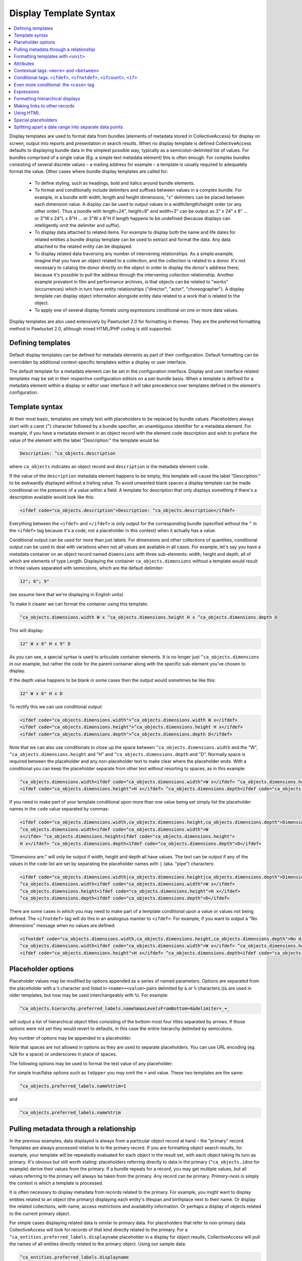 .. _display_templates:

Display Template Syntax
=======================

.. contents::
   :local:
   
Display templates are used to format data from bundles (elements of metadata stored in CollectiveAccess) for display on screen, output into reports and presentation in search results. When no display template is defined CollectiveAccess defaults to displaying bundle data in the simplest possible way, typically as a semicolon-delimited list of values. For bundles comprised of a single value (Eg. a simple text metadata element) this is often enough. For complex bundles consisting of several discrete values – a mailing address for example – a template is usually required to adequately format the value. Other cases where bundle display templates are called for:

    - To define styling, such as headings, bold and italics around bundle elements.
    - To format and conditionally include delimiters and suffixes between values in a complex bundle. For example, in a bundle with width, length and height dimensions, "x" delimiters can be placed between each dimension value. A display can be used to output values in a width/length/height order (or any other order). Thus a bundle with length=24", height=8" and width=3" can be output as 3" x 24" x 8" ... or 3"W x 24"L x 8"H ... or 3"W x 8"H if length happens to be undefined (because displays can intelligently omit the delimiter and suffix).
    - To display data attached to related items. For example to display both the name and life dates for related entities a bundle display template can be used to extract and format the data. Any data attached to the related entity can be displayed.
    - To display related data traversing any number of intervening relationships. As a simple example, imagine that you have an object related to a collection, and the collection is related to a donor. It's not necessary to catalog the donor directly on the object in order to display the donor's address there, because it's possible to pull the address through the intervening collection relationship. Another example prevalent in film and performance archives, is that objects can be related to "works" (occurrences) which in turn have entity relationships ("director", "actor", "choreographer"). A display template can display object information alongside entity data related to a work that is related to the object.
    - To apply one of several display formats using expressions conditional on one or more data values.

Display templates are also used extensively by Pawtucket 2.0 for formatting in themes. They are the preferred formatting method in Pawtucket 2.0, although mixed HTML/PHP coding is still supported.

Defining templates
^^^^^^^^^^^^^^^^^^
Default display templates can be defined for metadata elements as part of their configuration. Default formatting can be overridden by additional context-specific templates within a display or user interface.

The default template for a metadata element can be set in the configuration interface. Display and user interface related templates may be set in their respective configuration editors on a per-bundle basis. When a template is defined for a metadata element within a display or editor user interface it will take precedence over templates defined in the element's configuration.

Template syntax
^^^^^^^^^^^^^^^
At their most basic, templates are simply text with placeholders to be replaced by bundle values. Placeholders always start with a caret (``^``) character followed by a bundle specifier, an unambiguous identifier for a metadata element. For example, if you have a metadata element in an object record with the element code description and wish to preface the value of the element with the label "Description:" the template would be:

.. code-block:: text

    Description: ^ca_objects.description

where ``ca_objects`` indicates an object record and ``description`` is the metadata element code.

If the value of the ``description`` metadata element happens to be empty, this template will cause the label "Description:" to be awkwardly displayed without a trailing value. To avoid unwanted blank spaces a display template can be made conditional on the presence of a value within a field. A template for description that only displays something if there's a description available would look like this:

.. code-block:: text

    <ifdef code="ca_objects.description">Description: ^ca_objects.description</ifdef>

Everything between the ``<ifdef>`` and ``</ifdef>`` is only output for the corresponding bundle (specified without the ``^`` in the ``<ifdef>`` tag because it's a code, not a placeholder in this context) when it actually has a value.

Conditional output can be used for more than just labels. For dimensions and other collections of quantities, conditional output can be used to deal with variations when not all values are available in all cases. For example, let's say you have a metadata container on an object record named ``dimensions`` with three sub-elements: width, height and depth, all of which are elements of type Length. Displaying the container ``ca_objects.dimensions`` without a template would result in three values separated with semicolons, which are the default delimiter:

.. code-block:: text

    12"; 6"; 9"

(we assume here that we're displaying in English units)

To make it clearer we can format the container using this template:

.. code-block:: text

    ^ca_objects.dimensions.width W x ^ca_objects.dimensions.height H x ^ca_objects.dimensions.depth D

This will display:

.. code-block:: text

    12" W x 6" H x 9" D

As you can see, a special syntax is used to articulate container elements. It is no longer just ``^ca_objects.dimensions`` in our example, but rather the code for the parent container along with the specific sub-element you've chosen to display.

If the depth value happens to be blank in some cases then the output would sometimes be like this:

.. code-block:: text

    12" W x 6" H x D

To rectify this we can use conditional output:

.. code-block:: none

    <ifdef code="ca_objects.dimensions.width">^ca_objects.dimensions.width W x</ifdef>
    <ifdef code="ca_objects.dimensions.height">^ca_objects.dimensions.height H x</ifdef>
    <ifdef code="ca_objects.dimensions.depth">^ca_objects.dimensions.depth D</ifdef>

Note that we can also use conditionals to close up the space between ``^ca_objects.dimensions.width`` and the "W",
``^ca_objects.dimensions.height`` and "H" and ``^ca_objects.dimensions.depth`` and "D". Normally space is required between the placeholder and any non-placeholder text to make clear where the placeholder ends. With a conditional you can keep the placeholder separate from other text without resorting to spaces, as in this example:

.. code-block:: none

    ^ca_objects.dimensions.width<ifdef code="ca_objects.dimensions.width">W x</ifdef> ^ca_objects.dimensions.height
    <ifdef code="ca_objects.dimensions.height">H x</ifdef> ^ca_objects.dimensions.depth<ifdef code="ca_objects.dimensions.depth">D</ifdef>

If you need to make part of your template conditional upon more than one value being set simply list the placeholder names in the ``code`` value separated by commas:

.. code-block:: none

    <ifdef code="ca_objects.dimensions.width,ca_objects.dimensions.height,ca_objects.dimensions.depth">Dimensions are: </ifdef>
    ^ca_objects.dimensions.width<ifdef code="ca_objects.dimensions.width">W
    x</ifde> ^ca_objects.dimensions.height<ifdef code="ca_objects.dimensions.height">
    H x</ifdef> ^ca_objects.dimensions.depth<ifdef code="ca_objects.dimensions.depth">D</ifdef>

"Dimensions are:" will only be output if width, height and depth all have values. The text can be output if any of the values in the ``code`` list are set by separating the placeholder names with ``|`` (aka. "pipe") characters:

.. code-block:: none

    <ifdef code="ca_objects.dimensions.width|ca_objects.dimensions.height|ca_objects.dimensions.depth">Dimensions are: </ifdef>
    ^ca_objects.dimensions.width<ifdef code="ca_objects.dimensions.width">W x</ifdef>
    ^ca_objects.dimensions.height<ifdef code="ca_objects.dimensions.height">H x</ifdef>
    ^ca_objects.dimensions.depth<ifdef code="ca_objects.dimensions.depth">D</ifdef>

There are some cases in which you may need to make part of a template conditional upon a value or values not being defined. The ``<ifnotdef>`` tag will do this in an analogous manner to ``<ifdef>``. For example, if you want to output a "No dimensions" message when no values are defined:

.. code-block:: none

    <ifnotdef code="ca_objects.dimensions.width,ca_objects.dimensions.height,ca_objects.dimensions.depth">No dimensions are set</ifnotdef>
    ^ca_objects.dimensions.width<ifdef code="ca_objects.dimensions.width">W x</ifdef> ^ca_objects.dimensions.height
    <ifdef code="ca_objects.dimensions.height">H x</ifdef> ^ca_objects.dimensions.depth<ifdef code="ca_objects.dimensions.depth">D</ifdef>

Placeholder options
^^^^^^^^^^^^^^^^^^^
Placeholder values may be modified by options appended as a series of named parameters. Options are separated from the placeholder with a ``%`` character and listed in ``<name>=<value>`` pairs delimited by ``&`` or ``%`` characters.((``&`` are used in older templates, but now may be used interchangeably with ``%``). For example:

.. code-block:: text

    ^ca_objects.hierarchy.preferred_labels.name%maxLevelsFromBottom=4&delimiter=_➜_

will output a list of hierarchical object titles consisting of the bottom-most four titles separated by arrows. If those options were not set they would revert to defaults, in this case the entire hierarchy delimited by semicolons.

Any number of options may be appended to a placeholder.

Note that spaces are not allowed in options as they are used to separate placeholders. You can use URL encoding (eg. ``%20`` for a space) or underscores in place of spaces.

The following options may be used to format the text value of any placeholder:

.. csv-table::
   :widths: 25, 75
   :header-rows: 1
   :file: placeholder_options.csv

For simple true/false options such as ``toUpper`` you may omit the ``=`` and value. These two templates are the same:

.. code-block:: text

    ^ca_objects.preferred_labels.name%trim=1

and

.. code-block:: text

    ^ca_objects.preferred_labels.name%trim

Pulling metadata through a relationship
^^^^^^^^^^^^^^^^^^^^^^^^^^^^^^^^^^^^^^^

In the previous examples, data displayed is always from a particular object record at hand – the "primary" record. Templates are always processed relative to to the primary record. If you are formatting object search results, for example, your template will be repeatedly evaluated for each object in the result set, with each object taking its turn as primary. It's obvious but still worth stating: placeholders referring directly to data in the primary (``^ca_objects.idno`` for example) derive their values from the primary. If a bundle repeats for a record, you may get multiple values, but all values referring to the primary will always be taken from the primary. Any record can be primary. *Primary-ness* is simply the context is which a template is processed.

It is often necessary to display metadata from records related to the primary. For example, you might want to display entities related to an object (the primary) displaying each entity's lifespan and birthplace next to their name. Or display the related collections, with name, access restrictions and availability information. Or perhaps a display of objects related to the current primary object.

For simple cases displaying related data is similar to primary data. For placeholders that refer to non-primary data CollectiveAccess will look for records of that kind directly related to the primary. For a ``^ca_entities.preferred_labels.displayname`` placeholder in a display for object results, CollectiveAccess will pull the names of all entities directly related to the primary object. Using our sample data:

.. code-block:: text

    ^ca_entities.preferred_labels.displayname

will result in a list of display names for related entities, separated by semicolons (the default delimiter):

.. code-block:: text

    George Tilyou; Elmer Dundy

To pull data from related records of the same kind as the primary (Ex. objects related to an object) add "related" to the bundle specifier:

.. code-block:: text

    ^ca_objects.related.preferred_labels.displayname

With our sample data this will result in the title of the object related to the primary being returned. You can include "related" in specifiers for any kind of related record but it is only required when things would otherwise be ambiguous without it.

You may pull any data in the related entity records using similarly constructed placeholders. For example, this template:

.. code-block:: text

    ^ca_entities.preferred_labels.displayname (Life dates: ^ca_entities.life_span)

will return

.. code-block:: text

    George Tilyou; Elmer Dundy; (Life dates: 1865 - 1914; 1862 - 1907)

Each placeholder is evaluated separately and a list of values returned in its place. To format several related data elements in a block, as well as to display indirectly related data (such as the related entity's birthplaces), set custom delimiters and other options a new template directive, the ``<unit>`` tag, is needed.

Formatting templates with ``<unit>``
^^^^^^^^^^^^^^^^^^^^^^^^^^^^^^^^^^^^^^^^
``<unit>`` tags allow you to break your templates into sub-templates that are evaluated independently and then reassembled for final output. Using the ``<unit>`` ``relativeTo`` attribute, the primary record of the template may be transformed into one or more related records, repeating values from the primary (e.g. values in a repeating container) or a set of hierarchical values, and the sub-template evaluated for each.

``<unit>`` and ``relativeTo`` enable a host of useful (and often complex) formatting transformations:

- When a record has repeating containers. Say you have a repeating address container on an entity record to accommodate multiple address changes. If you format your display template without specifying that each instance of the container needs to be displayed as a unit the result will be a single address in return, no matter how many addresses are entered, and each placeholder will contain the values for all of the addresses - a nonsensical way to display an address list. Wrapping the address portion of the template in ``<unit>`` tags and specifying that it be evaluated relative to the repeating address element, rather than the primary record itself, will force the template contained within to be evaluated once per repeating address value, resulting in an independently formatted value for each address. Ex.

   .. code-block:: none

     <unit relativeTo="ca_entities.address">
    ^ca_entities.address.street_address<br/>^ca_entities.address.city, ^ca_entities.address.state ^ca_entities.address.zip_code<br/>
     </unit>


  The ``relativeTo`` option in the ``<unit>`` tag forces the sub-template to be evaluated once per address value in the primary record.

- When you need to present more than one data element from related records side-by-side. In the previous section we saw how different placeholders referencing the same related records always return separate lists, one per placeholder. When displayed side-by-side the result is a series of lists rather than the discrete blocks of output for each related item that are more typically desired. ``<unit>`` tags make it possible to define sub-templates that are evaluated repeatedly, as many times as there are related records. Our example in the previous section reformatted with ``<unit>`` tags like this:

   .. code-block:: text

    <unit relativeTo="ca_entities">^ca_entities.preferred_labels.displayname (Life dates: ^ca_entities.life_span)</unit>

  results in this output:

   .. code-block:: text

    George Tilyou (Life dates: 1865 - 1914); Elmer Dundy (Life dates: 1862 - 1907)

  Here the ``relativeTo`` option in the ``<unit>`` tag shifts the primary record to be each related entity in turn, in the sub-template defined by the ``<unit>`` only.

- When you need to set display options for part of a template. ``<unit>`` tags provide options to modify output for sub-templates. You can set the delimiter for repeating values using the delimiter option, or restrict the related items displayed by relationship type or related item type using restrictToRelationshipTypes and restrictToTypes respectively (or their counterparts excludeRelationshipTypes and excludeTypes). (You can also set options on individual placeholders, but declaring options on ``<unit>`` tags is usually more convenient and always more readable). Ex.

   .. code-block:: none

    <unit relativeTo="ca_entities" restrictToRelationshipTypes="actor, director, producer">
    ^ca_entities.preferred_labels.displayname (Life dates: ^ca_entities.life_span)
    </unit>

- When you need to display metadata relating to hierarchical records. Without the ``<unit>`` tag, there's no way to individually list child records and accompanying metadata in a display. With the ``<unit>`` tag you can display parent and/or child records and hierarchical paths as discrete, complex units, by making the unit ``relativeTo`` the hierarchical record set. Ex.

   .. code-block:: text

    <unit relativeTo="ca_list_items.hierarchy"><p>^ca_list_items.preferred_labels.name_plural (ca_list_items.idno)</p></unit>

  Here the ``relativeTo`` option in the ``<unit>`` tag shifts the primary record to be each related list item in the hierarchy in turn, in the sub-template defined by the ``<unit>`` only.

- When you need to pull metadata through an indirect relationship. Without the ``<unit>`` tag only metadata from records directly related to the primary can be displayed in a template. In our sample data, this means only the entities related to the primary object can be displayed. The birthplace data related to each entity cannot. By using ``<unit>`` tags nested within one another and specifying the ``relativeTo`` option we can shift the primary record for a sub-template across any number of relationships. We might call this "Six Degrees of Kevin Bacon for CollectiveAccess" where A is related to B which is related to C. For example, if the primary is an object, and you need to display place data from entities related to objects (not places related directly to the object), the following template would do the job:

   .. code-block:: none

    Object is ^ca_objects.preferred_labels.name;
    Entities are: <unit relativeTo="ca_entities">^ca_entities.preferred_labels.displayname
    (Birthplace: <unit relativeTo="ca_places">^ca_places.preferred_labels.name</unit></unit>

  Each ``unit`` shifts the primary by one relational "jump." Nesting ``<units>`` allows shifts to accumulate because they are always evaluated relative to their context. Thus entities related to objects are grabbed, and then places related to those entities.

Attributes
^^^^^^^^^^^^

``<unit>`` tags may take any of the following attributes:

.. csv-table::
   :widths: 25, 25, 25, 25
   :header-rows: 1
   :file: unit_attributes.csv

The ``<unit>`` tag presents many opportunities for complex display formatting which are explained in more detail, along with examples, :ref:`here <template_unit>`.

You can limit the number of values returned from a ``<unit>`` operating on a repeating value using the start and limit unit attributes described previously. You can display text indicating how many values were not shown using the ``<whenunitomits>`` tag following a ``<unit>``. For example, to show the first 5 related entities and then a message with the total number:

.. code-block:: none

    <code>
    <unit relativeTo="ca_entities" delimiter=", " start="0" length="5">^ca_entities.preferred_labels.displayname</unit><whenunitomits> and ^omitcount more</whenunitomits>
    </code>

The ``^omitcount`` placeholder can be used within the ``<unit>`` or ``<whenunitomits>`` tag. The ``<whenunitomits>`` tag always refers to the number of values omitted in the ``<unit>`` before it in the template and will be suppressed when no values from the previous ``<unit>`` are hidden.

Contextual tags: ``<more>`` and ``<between>``
^^^^^^^^^^^^^^^^^^^^^^^^^^^^^^^^^^^^^^^^^^^^^^^

Templates using ``<ifdef>`` and ``<ifnotdef>`` can get long and unruly when they include many elements dependent on the state of multiple placeholders. To help make such templates more manageable two tags are available that control output based solely upon their position in a template, obviating the need for long lists of placeholder names.

The ``<more>`` tag will output content if any placeholders following it have a value. Thus this template:

.. code-block:: text

    ^ca_objects.description <more><br/>The source for this was: </more>^ca_objects.description_source

will output this (assuming both ``description`` and ``description_source`` are set to "A metal pan" and "1978 auction catalogue" respectively):

.. code-block:: none

    A metal pan
    The source for this was: 1978 auction catalogue

If ``description_source`` was empty the output would be:

.. code-block:: text

    A metal pan

The ``<between>`` tag will output content if any placeholders before it in the template and the placeholder directly following it in the template have values. This makes delimiting lists of values more compact than options using ``<ifdef>``:

.. code-block:: text

    ^ca_objects.dimensions.width <between>x</between> ^ca_objects.dimensions.height <between>x</between> ^depth

The output of this would be the defined dimensions with a single "x" delimiter between each pair.

Conditional tags: ``<ifdef>``, ``<ifnotdef>``, ``<ifcount>``, ``<if>``
^^^^^^^^^^^^^^^^^^^^^^^^^^^^^^^^^^^^^^^^^^^^^^^^^^^^^^^^^^^^^^^^^^^^^^^^^^
As mentioned earlier you can make display of portions of your template contingent upon specified conditions by surrounding part of the template with ``<ifdef>`` and ``<ifnotdef>`` tags. Both tags take a ``code`` attribute containing one or more bundle specifiers. If the value for the bundle is not empty ``<ifdef>`` will display the portion of the template it encloses. Conversely, if the value is empty ``<ifnotdef>`` will display the content it encloses.

For example:

.. code-block:: text

    Title: ^ca_objects.preferred_labels.name <ifdef code="ca_objects.description">Description: ^ca_objects.description</ifdef>

Note that the specifier in the ``code`` attribute is not a placeholder and therefore does not take a ``^`` prefix.

You can make ``ifdef`` and ``ifnotdef`` contingent upon more than one bundle by listing them in the ``code`` attribute separated by commas or pipes (``|``). When separated by commas, all of the bundles must be defined (``<ifdef>``) or not defined (``<ifnotdef>``) for the tag to display content. When separated by pipes, any of the bundles defined (``<ifdef>``) or not defined (``<ifnotdef>``) will cause the tag to display content.

The ``<ifcount>`` tag controls display of content based upon the number of values available from the bundle specifier in ``code``. It is useful when you wish to only show content when the number of values a bundle has is within a range. For example, if you wish to show a list of related entities only when there are between 2 and 5 relationships:

.. code-block:: text

    <ifcount code="ca_entities.related" min="2" max="5">Related entities: ^ca_entities.preferred_labels.displayname</ifcount>

You can show content whenever the count is greater than a number by omitting the ``max`` attribute:

.. code-block:: text

    <ifcount code="ca_entities.related" min="2">Related entities: ^ca_entities.preferred_labels.displayname</ifcount>

If the ``min`` attribute is omitted it is assumed to be zero.

To only show content when the count is a specific number set both ``min`` and ``max`` to the same number:

.. code-block:: text

    <ifcount code="ca_entities.related" min="1" max="1">Related entity: ^ca_entities.preferred_labels.displayname</ifcount>

The ``<if>`` tag provides maximum control by using :ref:`expressions <expressions>` to determine when content is displayed. For example, to output the display only if ``current`` is selected from the type drop-down in a repeating credit line container:

.. code-block:: none

    <unit relativeTo="ca_objects.credit_line"><if rule=\"^credit_type =~ /current/\">^ca_objects.credit_line.credit_text
    (^ca_objects.credit_line.credit_type)</if></unit>

The ``rule`` attribute must be set to a valid expression, which can use any valid placeholder available in the template, and must be enclosed in escaped (prepended ``\"``) quotes to ensure that it is evaluated correctly.

Both ``<ifcount>`` and ``<ifdef>`` include blank values in their evaluation. From version 1.7.9 blank values may suppressed by setting the optional ``omitBlanks`` to a non-zero value. This is often useful when formatting data for display.  If ``omitBlanks`` is set, ``<ifcount>`` will return the number of non-blank values; ``<ifdef>`` will evaluate as true only if the bundle has at least one non-blank value. Note that ``<if>`` does not support the ``omitBlanks`` option. You must filter blank values in the expression.

Even more conditional: the ``<case>`` tag
^^^^^^^^^^^^^^^^^^^^^^^^^^^^^^^^^^^^^^^^^^^
Sometimes you need to to choose from one of several templates based upon varying criteria. For instance, when listing entities related to an object you might want to vary the text before the list with respect to the number of entities being listed. There are ways to do this with display templates, but the cleanest way is with a ``<case>`` tag:

.. code-block:: none

    <case>
         <ifcount code="ca_entities.related" max="0">No related entities</ifcount>
         <ifcount code="ca_entities.related" min="1" max="1">Related entity: ^ca_entities.preferred_labels.name</ifcount>
         <ifcount code="ca_entities.related" min="2">Related entities: ^ca_entities.preferred_labels.name%delimiter=,_</ifcount>
    </case>

The ``<case>`` tag evaluates each ``<ifcount>`` tag in order and stops at the first one that results in output. You can include templates beginning with ``<ifdef>``, ``<ifnotdef>`` and ``<if>`` as well as ``<ifcount>``. If a ``<unit>`` tag is included as the last template in a ``<case>`` it will be used as the default in case no other template results in output.

Because ``<case>`` tags stop evaluating as soon as they find a template with output they are generally the best performing way to choose a template from a list of possibilities.

Expressions
^^^^^^^^^^^
It's also possible to output the result of :ref:`expressions <expressions>` as-is. A use case for this is making certain statistics about your metadata searchable. For instance, you could use :ref:`Prepopulate <prepopulate_config>` to always keep the current number of entity relationships for your objects in a hidden (but searchable and sortable) field.

Usage of the ``<expression>`` tag is simple: Anything inside the tag is treated as an :ref:`expression <expressions>`. You can use your typical caret-prefixed bundle placeholders and even ``<unit>`` tags. Unit tags get evaluated/replaced first when CollectiveAccess runs display templates, so you can use the result of a ``<unit>`` tag in your expression. Here are a few basic examples:

.. code-block:: text

    <expression>5 + 4</expression>
    <expression>length(^ca_objects.preferred_labels)</expression>

This one outputs related entity names and their string lengths:

.. code-block:: text

    <unit relativeTo="ca_entities">^ca_entities.preferred_labels, <expression>length(^ca_entities.preferred_labels)</expression></unit>

The following counts the number of entity relationships for the current record. We use a ``<unit>`` tag to generate the parameters for the ``sizeof`` function.

.. code-block:: text

    <expression>sizeof(<unit relativeTo="ca_entities" delimiter=",">^ca_entities.entity_id</unit>)</expression>

This one calculates the age of Alan Turing:

.. code-block:: text

    <expression>age("23 June 1912", "7 June 1954")</expression>

Formatting hierarchical displays
^^^^^^^^^^^^^^^^^^^^^^^^^^^^^^^^
Many types of records can be arranged hierarchically. To get some or all of the hierarchy for display use a hierarchical bundle specifier. This is just a normal specifier with a hierarchical modifier (``hierarchy``, ``parent``, ``children``) added.

For example, for an ``object`` primary, a ``^ca_objects.hierarchy.preferred_labels.name`` placeholder will return the names of all objects in the hierarchy from top to bottom. You'll probably want to set a delimiter between each item in the hierarchy. You can do so by adding a ``placeholder`` option: append a percent sign and ``delimiter=<my delimiter>`` to the bundle specifier, like so:

.. code-block:: text

    ^ca_objects.hierarchy.preferred_labels.name%delimiter=_➔_

When setting the delimiter, **underscores** are used in place of spaces. Spaces are used to delimit individual bundle specifiers, so you can't have the delimiter floating out past a space associated with the specifier. The underscores will be converted to spaces for display.

You can get more control over hierarchy displays using a ``<unit>`` set relative to a hierarchy. For our object primary:

.. code-block:: text

    <unit relativeTo="ca_objects.hierarchy">^ca_objects.preferred_labels.name (^ca_objects.idno)</unit>

will evaluate the ``<unit>`` for each record in the hierarchy in turn set to primary. Related data can be accessed as well, and additional ``<unit>``'s can be specified within.

The ``parent`` and ``children`` modifiers work similarly to ``hierarchy`` but return the immediate parent of a record or its immediate children respectively.

There are a number of placeholder options that can be used to modify how hierarchical data is displayed:

.. csv-table::
   :widths: 25, 75, 25
   :header-rows: 1
   :file: hierarchical_placeholders.csv

Making links to other records
^^^^^^^^^^^^^^^^^^^^^^^^^^^^^
The ``<l>`` tag may be used to create links within the template. The links will always point to the primary record. In Providence the link will lead to the *editing interface* for the record; in Pawtucket the link will be to the *detail display* for the record. It is possible to write plugins that override this behavior and create other sorts of links.

Any stretch of the template may be made into a link. For example, assuming the primary is an entity:

.. code-block:: none

    <l>^ca_entities.preferred_labels.displayname</l> <ifdef code="ca_entities.address.address1">(</ifdef>^ca_entities.address.address1
    <ifdef code="ca_entities.address.address1">)</ifdef>

Clicking on the entity name in Providence would take a cataloguer to the *editor* for the entity record; in Pawtucket it leads to the *detail* for the entity.

Links always point to the primary record. If you use ``<l>`` tags within a ``<unit>`` the links will be to the primary within the ``<unit>``.

Using HTML
^^^^^^^^^^
You can freely use HTML tags for formatting within your templates, so long you follow the rules and use well-formed markup. Be sure to close any tag you open. The special template tags such as ``<ifdef>`` count in terms of well-formedness even though they don't display. This, for instance, is not correct and will render unpredictably:

.. code-block:: none

    <l>^ca_occurrences.preferred_labels.names</l> <ifdef code="ca_occurrences.exhibit_date"><b>(Dates: </ifdef>^ca_occurrences.exhibit_date
    <ifdef code="ca_occurrences.exhibit_date">)</b></ifdef> ^ca_occurrences.description

Notice that the ``<b>`` tag in the first ``<ifdef>`` is not closed before the closing ``</ifdef>``, producing invalid markup. There is a ``</b>`` tag later on but this too is taken on its own due to the enclosing ``<ifdef>`` tags. The correct way to write this template is:

.. code-block:: none

    <l>^ca_occurrences.preferred_labels.names</l> <ifdef code="ca_occurrences.exhibit_date"><b>(Dates: ^ca_occurrences.exhibit_date
    </b></ifdef> ^ca_occurrences.description

Special placeholders
^^^^^^^^^^^^^^^^^^^^
There are a few placeholders that have special meanings for certain kinds of primary records:

.. csv-table::
   :widths: 25, 75
   :header-rows: 1
   :file: general_special_placeholders.csv
   
As of version 1.7.9 there are also several special placeholders available for object representations that return pre-formatted media-specific metadata.
Use them like  ``^ca_object_representations.<placeholder>``.

These are typically used to format display text in lists of object representations:

.. csv-table::
   :widths: 20, 40, 20, 20
   :header-rows: 1
   :file: object_representation_special_placeholders.csv


   
Splitting apart a date range into separate data points
^^^^^^^^^^^^^^^^^^^^^^^^^^^^^^^^^^^^^^^^^^^^^^^^^^^^^^
Single date values that are expressed as ranges (e.g. 2000-2018) can be parsed into separate data points for start and end dates. For example, if you wish to export to MS Excel and would like distinct columns for the first and last dates in the range. You can do so with the following syntax:

.. code-block:: none

    ^ca_objects.your_date_element_code%start_as_iso8601=1
    ^ca_objects.your_date_element_code%end_as_iso8601=1
